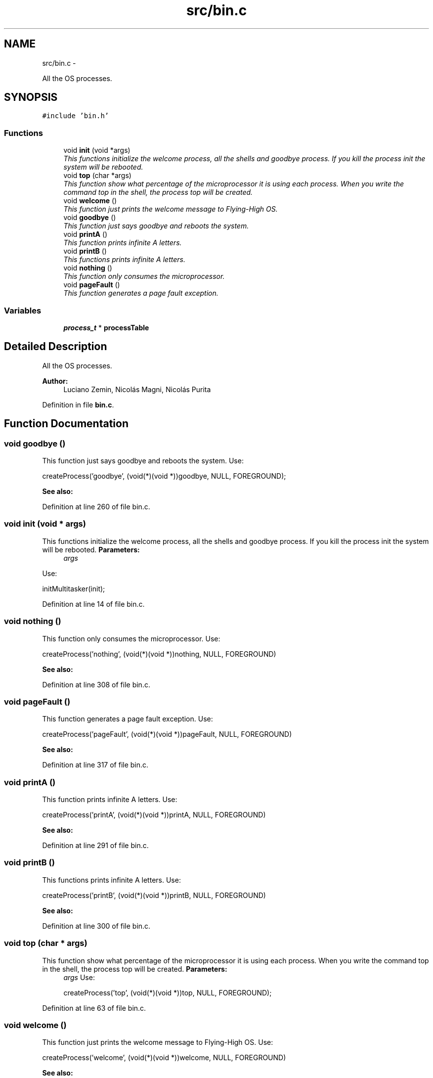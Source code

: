 .TH "src/bin.c" 3 "18 May 2010" "Version 1.0" "flying-high" \" -*- nroff -*-
.ad l
.nh
.SH NAME
src/bin.c \- 
.PP
All the OS processes.  

.SH SYNOPSIS
.br
.PP
\fC#include 'bin.h'\fP
.br

.SS "Functions"

.in +1c
.ti -1c
.RI "void \fBinit\fP (void *args)"
.br
.RI "\fIThis functions initialize the welcome process, all the shells and goodbye process. If you kill the process init the system will be rebooted. \fP"
.ti -1c
.RI "void \fBtop\fP (char *args)"
.br
.RI "\fIThis function show what percentage of the microprocessor it is using each process. When you write the command top in the shell, the process top will be created. \fP"
.ti -1c
.RI "void \fBwelcome\fP ()"
.br
.RI "\fIThis function just prints the welcome message to Flying-High OS. \fP"
.ti -1c
.RI "void \fBgoodbye\fP ()"
.br
.RI "\fIThis function just says goodbye and reboots the system. \fP"
.ti -1c
.RI "void \fBprintA\fP ()"
.br
.RI "\fIThis function prints infinite A letters. \fP"
.ti -1c
.RI "void \fBprintB\fP ()"
.br
.RI "\fIThis functions prints infinite A letters. \fP"
.ti -1c
.RI "void \fBnothing\fP ()"
.br
.RI "\fIThis function only consumes the microprocessor. \fP"
.ti -1c
.RI "void \fBpageFault\fP ()"
.br
.RI "\fIThis function generates a page fault exception. \fP"
.in -1c
.SS "Variables"

.in +1c
.ti -1c
.RI "\fBprocess_t\fP * \fBprocessTable\fP"
.br
.in -1c
.SH "Detailed Description"
.PP 
All the OS processes. 

\fBAuthor:\fP
.RS 4
Luciano Zemin, Nicolás Magni, Nicolás Purita 
.RE
.PP

.PP
Definition in file \fBbin.c\fP.
.SH "Function Documentation"
.PP 
.SS "void goodbye ()"
.PP
This function just says goodbye and reboots the system. Use: 
.PP
.nf
                    createProcess('goodbye', (void(*)(void *))goodbye, NULL, FOREGROUND);

.fi
.PP
.PP
\fBSee also:\fP
.RS 4
.RE
.PP

.PP
Definition at line 260 of file bin.c.
.SS "void init (void * args)"
.PP
This functions initialize the welcome process, all the shells and goodbye process. If you kill the process init the system will be rebooted. \fBParameters:\fP
.RS 4
\fIargs\fP 
.RE
.PP
Use: 
.PP
.nf
                 initMultitasker(init);

.fi
.PP
 
.PP
Definition at line 14 of file bin.c.
.SS "void nothing ()"
.PP
This function only consumes the microprocessor. Use: 
.PP
.nf
                  createProcess('nothing', (void(*)(void *))nothing, NULL, FOREGROUND)

.fi
.PP
.PP
\fBSee also:\fP
.RS 4
.RE
.PP

.PP
Definition at line 308 of file bin.c.
.SS "void pageFault ()"
.PP
This function generates a page fault exception. Use: 
.PP
.nf
                       createProcess('pageFault', (void(*)(void *))pageFault, NULL, FOREGROUND)

.fi
.PP
.PP
\fBSee also:\fP
.RS 4
.RE
.PP

.PP
Definition at line 317 of file bin.c.
.SS "void printA ()"
.PP
This function prints infinite A letters. Use: 
.PP
.nf
                  createProcess('printA', (void(*)(void *))printA, NULL, FOREGROUND)

.fi
.PP
.PP
\fBSee also:\fP
.RS 4
.RE
.PP

.PP
Definition at line 291 of file bin.c.
.SS "void printB ()"
.PP
This functions prints infinite A letters. Use: 
.PP
.nf
                  createProcess('printB', (void(*)(void *))printB, NULL, FOREGROUND)

.fi
.PP
.PP
\fBSee also:\fP
.RS 4
.RE
.PP

.PP
Definition at line 300 of file bin.c.
.SS "void top (char * args)"
.PP
This function show what percentage of the microprocessor it is using each process. When you write the command top in the shell, the process top will be created. \fBParameters:\fP
.RS 4
\fIargs\fP Use: 
.PP
.nf
                  createProcess('top', (void(*)(void *))top, NULL, FOREGROUND);

.fi
.PP
 
.RE
.PP

.PP
Definition at line 63 of file bin.c.
.SS "void welcome ()"
.PP
This function just prints the welcome message to Flying-High OS. Use: 
.PP
.nf
                  createProcess('welcome', (void(*)(void *))welcome, NULL, FOREGROUND)

.fi
.PP
.PP
\fBSee also:\fP
.RS 4
.RE
.PP

.PP
Definition at line 217 of file bin.c.
.SH "Variable Documentation"
.PP 
.SS "\fBprocess_t\fP* \fBprocessTable\fP"
.PP
Definition at line 14 of file sysProcess.c.
.SH "Author"
.PP 
Generated automatically by Doxygen for flying-high from the source code.
